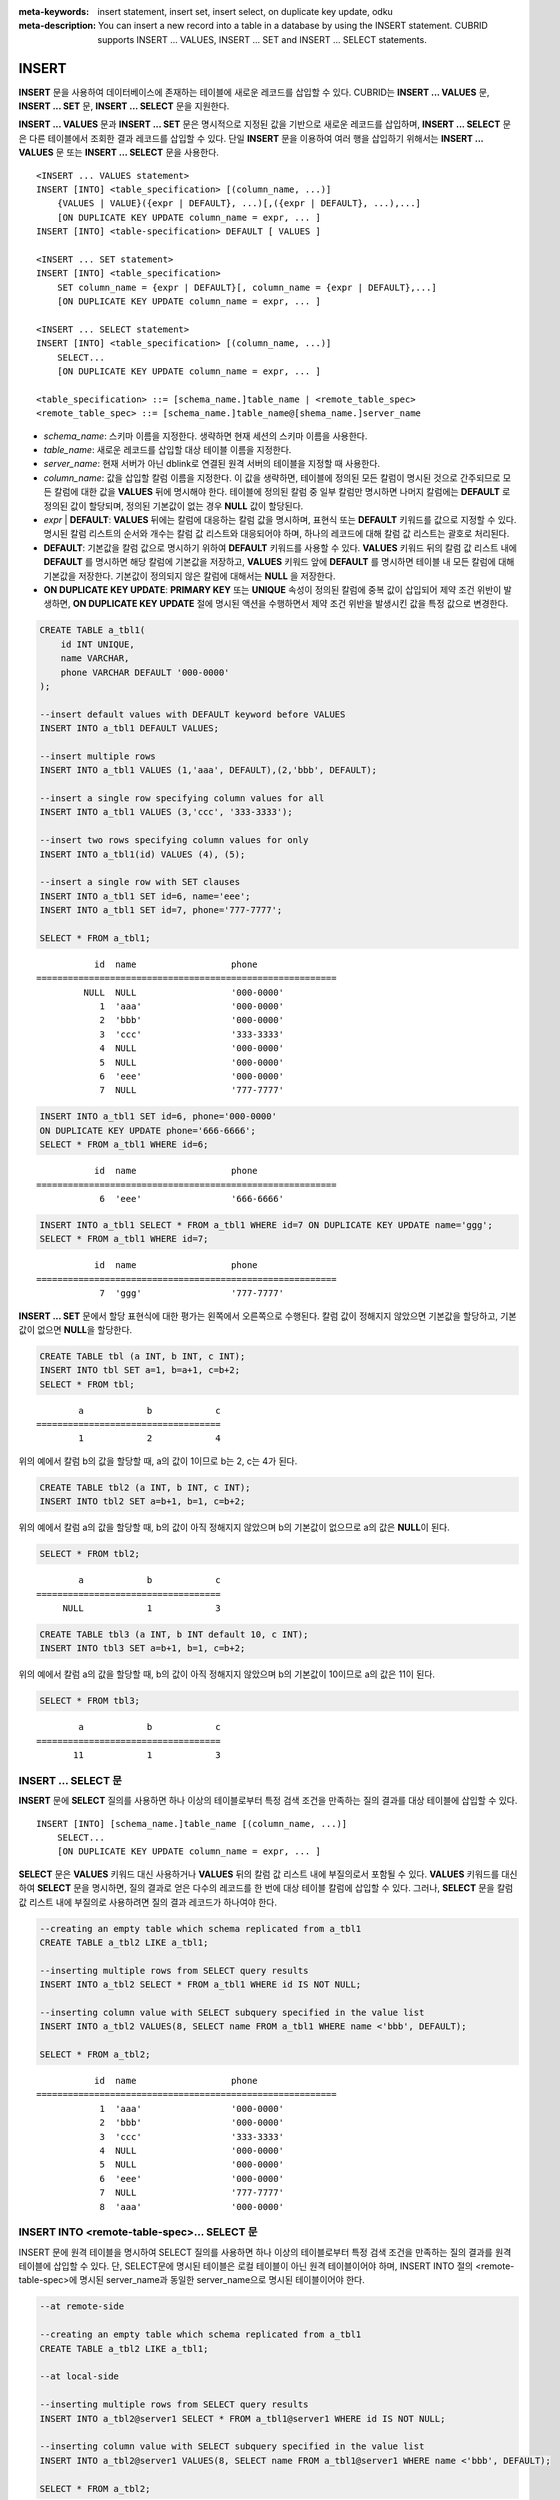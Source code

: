 
:meta-keywords: insert statement, insert set, insert select, on duplicate key update, odku
:meta-description: You can insert a new record into a table in a database by using the INSERT statement. CUBRID supports INSERT ... VALUES, INSERT ... SET and INSERT ... SELECT statements.

******
INSERT
******

**INSERT** 문을 사용하여 데이터베이스에 존재하는 테이블에 새로운 레코드를 삽입할 수 있다. CUBRID는 **INSERT ... VALUES** 문, **INSERT ... SET** 문, **INSERT ... SELECT** 문을 지원한다.

**INSERT ... VALUES** 문과 **INSERT ... SET** 문은 명시적으로 지정된 값을 기반으로 새로운 레코드를 삽입하며, **INSERT ... SELECT** 문은 다른 테이블에서 조회한 결과 레코드를 삽입할 수 있다. 단일 **INSERT** 문을 이용하여 여러 행을 삽입하기 위해서는 **INSERT ... VALUES** 문 또는 **INSERT ... SELECT** 문을 사용한다.

::

    <INSERT ... VALUES statement>
    INSERT [INTO] <table_specification> [(column_name, ...)]
        {VALUES | VALUE}({expr | DEFAULT}, ...)[,({expr | DEFAULT}, ...),...]
        [ON DUPLICATE KEY UPDATE column_name = expr, ... ]
    INSERT [INTO] <table-specification> DEFAULT [ VALUES ]

    <INSERT ... SET statement>
    INSERT [INTO] <table_specification>
        SET column_name = {expr | DEFAULT}[, column_name = {expr | DEFAULT},...]
        [ON DUPLICATE KEY UPDATE column_name = expr, ... ]

    <INSERT ... SELECT statement>
    INSERT [INTO] <table_specification> [(column_name, ...)]
        SELECT...
        [ON DUPLICATE KEY UPDATE column_name = expr, ... ]

    <table_specification> ::= [schema_name.]table_name | <remote_table_spec>
    <remote_table_spec> ::= [schema_name.]table_name@[shema_name.]server_name

*   *schema_name*: 스키마 이름을 지정한다. 생략하면 현재 세션의 스키마 이름을 사용한다.

*   *table_name*: 새로운 레코드를 삽입할 대상 테이블 이름을 지정한다.

*   *server_name*: 현재 서버가 아닌 dblink로 연결된 원격 서버의 테이블을 지정할 때 사용한다.

*   *column_name*: 값을 삽입할 칼럼 이름을 지정한다. 이 값을 생략하면, 테이블에 정의된 모든 칼럼이 명시된 것으로 간주되므로 모든 칼럼에 대한 값을 **VALUES** 뒤에 명시해야 한다. 테이블에 정의된 칼럼 중 일부 칼럼만 명시하면 나머지 칼럼에는 **DEFAULT** 로 정의된 값이 할당되며, 정의된 기본값이 없는 경우 **NULL** 값이 할당된다.

*   *expr* | **DEFAULT**: **VALUES** 뒤에는 칼럼에 대응하는 칼럼 값을 명시하며, 표현식 또는 **DEFAULT** 키워드를 값으로 지정할 수 있다. 명시된 칼럼 리스트의 순서와 개수는 칼럼 값 리스트와 대응되어야 하며, 하나의 레코드에 대해 칼럼 값 리스트는 괄호로 처리된다.

*   **DEFAULT**: 기본값을 칼럼 값으로 명시하기 위하여 **DEFAULT** 키워드를 사용할 수 있다. **VALUES** 키워드 뒤의 칼럼 값 리스트 내에 **DEFAULT** 를 명시하면 해당 칼럼에 기본값을 저장하고, **VALUES** 키워드 앞에 **DEFAULT** 를 명시하면 테이블 내 모든 칼럼에 대해 기본값을 저장한다. 기본값이 정의되지 않은 칼럼에 대해서는 **NULL** 을 저장한다.

*   **ON DUPLICATE KEY UPDATE**: **PRIMARY KEY** 또는 **UNIQUE** 속성이 정의된 칼럼에 중복 값이 삽입되어 제약 조건 위반이 발생하면, **ON DUPLICATE KEY UPDATE** 절에 명시된 액션을 수행하면서 제약 조건 위반을 발생시킨 값을 특정 값으로 변경한다.

.. code-block:: sql

    CREATE TABLE a_tbl1(
        id INT UNIQUE,
        name VARCHAR,
        phone VARCHAR DEFAULT '000-0000'
    );
     
    --insert default values with DEFAULT keyword before VALUES
    INSERT INTO a_tbl1 DEFAULT VALUES;
     
    --insert multiple rows
    INSERT INTO a_tbl1 VALUES (1,'aaa', DEFAULT),(2,'bbb', DEFAULT);
     
    --insert a single row specifying column values for all
    INSERT INTO a_tbl1 VALUES (3,'ccc', '333-3333');
     
    --insert two rows specifying column values for only
    INSERT INTO a_tbl1(id) VALUES (4), (5);
     
    --insert a single row with SET clauses
    INSERT INTO a_tbl1 SET id=6, name='eee';
    INSERT INTO a_tbl1 SET id=7, phone='777-7777';
    
    SELECT * FROM a_tbl1;
    
::
    
               id  name                  phone
    =========================================================
             NULL  NULL                  '000-0000'
                1  'aaa'                 '000-0000'
                2  'bbb'                 '000-0000'
                3  'ccc'                 '333-3333'
                4  NULL                  '000-0000'
                5  NULL                  '000-0000'
                6  'eee'                 '000-0000'
                7  NULL                  '777-7777' 
     
.. code-block:: sql

    INSERT INTO a_tbl1 SET id=6, phone='000-0000'
    ON DUPLICATE KEY UPDATE phone='666-6666';
    SELECT * FROM a_tbl1 WHERE id=6;
    
::

               id  name                  phone
    =========================================================
                6  'eee'                 '666-6666'
     
.. code-block:: sql

    INSERT INTO a_tbl1 SELECT * FROM a_tbl1 WHERE id=7 ON DUPLICATE KEY UPDATE name='ggg';
    SELECT * FROM a_tbl1 WHERE id=7;
    
::

    
               id  name                  phone
    =========================================================
                7  'ggg'                 '777-7777'

**INSERT ... SET** 문에서 할당 표현식에 대한 평가는 왼쪽에서 오른쪽으로 수행된다. 칼럼 값이 정해지지 않았으면 기본값을 할당하고, 기본값이 없으면 **NULL**\을 할당한다.
 
.. code-block:: sql

    CREATE TABLE tbl (a INT, b INT, c INT);
    INSERT INTO tbl SET a=1, b=a+1, c=b+2;
    SELECT * FROM tbl;
    
::

            a            b            c
    ===================================
            1            2            4
    
위의 예에서 칼럼 b의 값을 할당할 때, a의 값이 1이므로 b는 2, c는 4가 된다.
 

.. code-block:: sql
 
    CREATE TABLE tbl2 (a INT, b INT, c INT);
    INSERT INTO tbl2 SET a=b+1, b=1, c=b+2;
 
위의 예에서 칼럼 a의 값을 할당할 때, b의 값이 아직 정해지지 않았으며 b의 기본값이 없으므로 a의 값은 **NULL**\ 이 된다.
 
.. code-block:: sql
    
    SELECT * FROM tbl2;

::
    
            a            b            c
    ===================================
         NULL            1            3
  
 
.. code-block:: sql
    
    CREATE TABLE tbl3 (a INT, b INT default 10, c INT);
    INSERT INTO tbl3 SET a=b+1, b=1, c=b+2;
 
위의 예에서 칼럼 a의 값을 할당할 때, b의 값이 아직 정해지지 않았으며 b의 기본값이 10이므로 a의 값은 11이 된다.
   
.. code-block:: sql

    SELECT * FROM tbl3;
    
::

            a            b            c
    ===================================
           11            1            3

INSERT ... SELECT 문
====================

**INSERT** 문에 **SELECT** 질의를 사용하면 하나 이상의 테이블로부터 특정 검색 조건을 만족하는 질의 결과를  대상 테이블에 삽입할 수 있다.

::

    INSERT [INTO] [schema_name.]table_name [(column_name, ...)]
        SELECT...
        [ON DUPLICATE KEY UPDATE column_name = expr, ... ]

**SELECT** 문은 **VALUES** 키워드 대신 사용하거나 **VALUES** 뒤의 칼럼 값 리스트 내에 부질의로서 포함될 수 있다. **VALUES** 키워드를 대신하여 **SELECT** 문을 명시하면, 질의 결과로 얻은 다수의 레코드를 한 번에 대상 테이블 칼럼에 삽입할 수 있다. 그러나, **SELECT** 문을 칼럼 값 리스트 내에 부질의로 사용하려면 질의 결과 레코드가 하나여야 한다. 

.. code-block:: sql

    --creating an empty table which schema replicated from a_tbl1
    CREATE TABLE a_tbl2 LIKE a_tbl1;
     
    --inserting multiple rows from SELECT query results
    INSERT INTO a_tbl2 SELECT * FROM a_tbl1 WHERE id IS NOT NULL;
     
    --inserting column value with SELECT subquery specified in the value list
    INSERT INTO a_tbl2 VALUES(8, SELECT name FROM a_tbl1 WHERE name <'bbb', DEFAULT);
     
    SELECT * FROM a_tbl2;
    
::

               id  name                  phone
    =========================================================
                1  'aaa'                 '000-0000'
                2  'bbb'                 '000-0000'
                3  'ccc'                 '333-3333'
                4  NULL                  '000-0000'
                5  NULL                  '000-0000'
                6  'eee'                 '000-0000'
                7  NULL                  '777-7777'
                8  'aaa'                 '000-0000'

INSERT INTO <remote-table-spec>… SELECT 문
=========================================

INSERT 문에 원격 테이블을 명시하여 SELECT 질의를 사용하면 하나 이상의 테이블로부터 특정 검색 조건을 만족하는 질의 결과를 원격 테이블에 삽입할 수 있다. 단, SELECT문에 명시된 테이블은 로컬 테이블이 아닌 원격 테이블이어야 하며, INSERT INTO 절의 <remote-table-spec>에 명시된 server_name과 동일한 server_name으로 명시된 테이블이어야 한다.

.. code-block:: sql

    --at remote-side

    --creating an empty table which schema replicated from a_tbl1
    CREATE TABLE a_tbl2 LIKE a_tbl1;

    --at local-side

    --inserting multiple rows from SELECT query results
    INSERT INTO a_tbl2@server1 SELECT * FROM a_tbl1@server1 WHERE id IS NOT NULL;

    --inserting column value with SELECT subquery specified in the value list
    INSERT INTO a_tbl2@server1 VALUES(8, SELECT name FROM a_tbl1@server1 WHERE name <'bbb', DEFAULT);

    SELECT * FROM a_tbl2;

::

               id  name                  phone
    =========================================================
                1  'aaa'                 '000-0000'
                2  'bbb'                 '000-0000'
                3  'ccc'                 '333-3333'
                4  NULL                  '000-0000'
                5  NULL                  '000-0000'
                6  'eee'                 '000-0000'
                7  NULL                  '777-7777'
                8  'aaa'                 '000-0000'

주의해야 할 사항은 로컬 테이블의 데이터를 원격 테이블에 삽입하는 질의는 사용할 수 없다는 것이다. 아래의 질의는 에러가 발생한다.

.. code-block:: sql

    --inserting multiple rows from SELECT query results
    INSERT INTO a_tbl2@server1 SELECT * FROM a_tbl1 WHERE id IS NOT NULL;

    dblink: local mixed remote DML is not allowed

또한 여러 원격 서버로부터 데이터를 삽입하는 것도 허용되지 않는다. 아래의 질의는 에러가 발생한다.

.. code-block:: sql

    --inserting multiple rows from SELECT query results
    INSERT INTO a_tbl2@server1 SELECT * FROM a_tbl1@server2 WHERE id IS NOT NULL;

    dblink: multi-remote DML is not allowed

ON DUPLICATE KEY UPDATE 절
==========================

**INSERT** 문에 **ON DUPLICATE KEY UPDATE** 절을 명시하여 **UNIQUE** 인덱스 또는 **PRIMARY KEY** 제약 조건이 설정된 칼럼에 중복된 값이 삽입되는 상황에서 에러를 출력하지 않고 새로운 값으로 갱신할 수 있다. 

.. note::

    *   **PRIMARY KEY**\ 와 **UNIQUE** 또는 다수의 **UNIQUE**\ 가 한 테이블에 같이 존재하는 경우, 둘 중 하나에 의해 제약 조건 위반이 발생할 수 있으므로 **ON DUPLICATE KEY UPDATE** 절의 사용을 권장하지 않는다. 
    *   **INSERT**\ 에 실패하여 **UPDATE**\ 가 실행되더라도 한 번 증가한 **AUTO_INCREMENT** 값은 예전 값으로 롤백되지 않는다.

::

    <INSERT ... VALUES statement>
    <INSERT ... SET statement>
    <INSERT ... SELECT statement>
        INSERT ...
        [ON DUPLICATE KEY UPDATE column_name = expr, ... ]

*   *column_name* = *expr*: **ON DUPLICATE KEY UPDATE** 뒤에 칼럼 값을 변경하고자 하는 칼럼 이름을 명시하고, 등호 부호를 이용하여 새로운 칼럼 값을 명시한다.

.. code-block:: sql

    --creating a new table having the same schema as a_tbl1
    CREATE TABLE a_tbl3 LIKE a_tbl1;
    INSERT INTO a_tbl3 SELECT * FROM a_tbl1 WHERE id IS NOT NULL and name IS NOT NULL;
    SELECT * FROM a_tbl3;
    
::

               id  name                  phone
    =========================================================
                1  'aaa'                 '000-0000'
                2  'bbb'                 '000-0000'
                3  'ccc'                 '333-3333'
                6  'eee'                 '000-0000'
     
.. code-block:: sql

    --insert duplicated value violating UNIQUE constraint
    INSERT INTO a_tbl3 VALUES(2, 'bbb', '222-2222');
     
::

    ERROR: Operation would have caused one or more unique constraint violations.

ON DUPLICATE KEY UPDATE에서 "affected rows" 값은 새로운 행이 삽입되었을 경우에는 1이고, 존재하는 행이 업데이트되었을 경우에는 2이다.

.. code-block:: sql
    
    --insert duplicated value with specifying ON DUPLICATED KEY UPDATE clause
    INSERT INTO a_tbl3 VALUES(2, 'ggg', '222-2222')
    ON DUPLICATE KEY UPDATE name='ggg', phone = '222-2222';
     
    SELECT * FROM a_tbl3 WHERE id=2;
    
::

               id  name                  phone
    =========================================================
                2  'ggg'                 '222-2222'

    2 rows affected.
